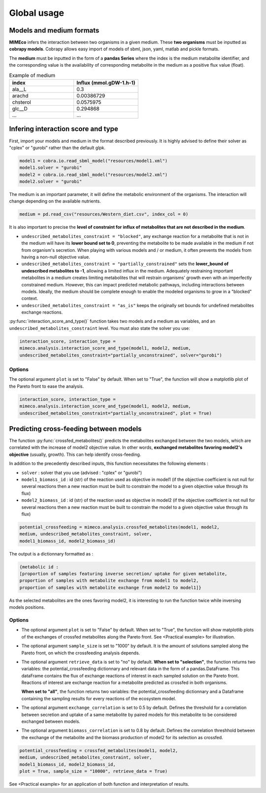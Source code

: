 Global usage
============

Models and medium formats
-------------------------

**MIMEco** infers the interaction between two organisms in a given medium. These **two organisms** must be inputted as **cobrapy models**.
Cobrapy allows easy import of models of sbml, json, yaml, matlab and pickle formats. 

The **medium** must be inputted in the form of a **pandas Series** where the index is the medium metabolite identifier, 
and the corresponding value is the availability of corresponding metabolite in the medium as a positive flux value (float).

.. list-table:: Example of medium
   :widths: 25 25
   :header-rows: 1
   
   * - index
     - Influx (mmol.gDW-1.h-1)
   * - ala__L
     - 0.3
   * - arachd
     - 0.00386729
   * - chsterol
     - 0.0575975
   * - glc__D
     - 0.294868
   * - ...
     - ...


Infering interaction score and type
------------------------------------

First, import your models and medium in the format described previously. It is highly advised to define their solver as "cplex" or "gurobi" 
rather than the default glpk.

.. code-block:: python

    model1 = cobra.io.read_sbml_model("resources/model1.xml")
    model1.solver = "gurobi"
    model2 = cobra.io.read_sbml_model("resources/model2.xml")
    model2.solver = "gurobi"

The medium is an important parameter, it will define the metabolic environment of the organisms. The interaction will change depending on the available nutrients.

.. code-block:: python

    medium = pd.read_csv("resources/Western_diet.csv", index_col = 0)

It is also important to precise the **level of constraint for influx of metabolites that are not described in the medium**. 

* ``undescribed_metabolites_constraint = "blocked"``, any exchange reaction for a metabolite that is not in the medium will have its **lower bound set to 0**, preventing the metabolite to be made available in the medium if not from organism's secretion. When playing with various models and / or medium, it often prevents the models from having a non-null objective value.

* ``undescribed_metabolites_constraint = "partially_constrained"`` sets the **lower_bound of undescribed metabolites to -1**, allowing a limited influx in the medium. Adequately restraining important metabolites in a medium creates limiting metabolites that will restrain organisms' growth even with an imperfectly constrained medium. However, this can impact predicted metabolic pathways, including interactions between models. Ideally, the medium should be complete enough to enable the modeled organisms to grow in a "blocked" context.

* ``undescribed_metabolites_constraint = "as_is"`` keeps the originally set bounds for undefined metabolites exchange reactions.

:py:func:`interaction_score_and_type()` function takes two models and a medium as variables, and an ``undescribed_metabolites_constraint`` level. You must also state the solver you use: 

.. code-block:: python

    interaction_score, interaction_type = 
    mimeco.analysis.interaction_score_and_type(model1, model2, medium, 
    undescribed_metabolites_constraint="partially_unconstrained", solver="gurobi")

Options
~~~~~~~
The optional argument ``plot`` is set to "False" by default. When set to "True", the function will show a matplotlib plot of the Pareto front to ease the analysis. 

.. code-block:: python

    interaction_score, interaction_type = 
    mimeco.analysis.interaction_score_and_type(model1, model2, medium, 
    undescribed_metabolites_constraint="partially_unconstrained", plot = True)


Predicting cross-feeding between models
----------------------------------------

The function :py:func:`crossfed_metabolites()` predicts the metabolites exchanged between the two models, which are correlated with the increase of model2 objective value.
In other words, **exchanged metabolites favoring model2's objective** (usually, growth). This can help identify cross-feeding.

In addition to the precedently described inputs, this function necessitates the following elements :

* ``solver`` : solver that you use (advised : "cplex" or "gurobi")

* ``model1_biomass_id`` : id (str) of the reaction used as objective in model1 (if the objective coefficient is not null for several
  reactions then a new reaction must be built to constrain the model to a given objective value through its flux)

* ``model2_biomass_id`` : id (str) of the reaction used as objective in model2 (if the objective coefficient is not null for several
  reactions then a new reaction must be built to constrain the model to a given objective value through its flux)

.. code-block:: python

    potential_crossfeeding = mimeco.analysis.crossfed_metabolites(model1, model2, 
    medium, undescribed_metabolites_constraint, solver, 
    model1_biomass_id, model2_biomass_id)

The output is a dictionnary formatted as :

.. code-block:: python

    {metabolic id : 
    [proportion of samples featuring inverse secretion/ uptake for given metabolite,
    proportion of samples with metabolite exchange from model1 to model2,
    proportion of samples with metabolite exchange from model2 to model1]}

As the selected metabolites are the ones favoring model2, it is interesting to run the function twice while inversing models positions.

Options
~~~~~~~

* The optional argument ``plot`` is set to "False" by default. When set to "True", the function will show matplotlib plots of the exchanges of crossfed metabolites along the Pareto front. See <Practical example> for illustration. 

* The optional argument ``sample_size`` is set to "1000" by default. It is the amount of solutions sampled along the Pareto front, on which the crossfeeding analysis depends. 

* The optional argument ``retrieve_data`` is set to "no" by default. **When set to "selection"**, the function 
  returns two variables: the potential_crossfeeding dictionnary and relevant data in the form of a pandas.DataFrame. 
  This dataFrame contains the flux of exchange reactions of interest in each sampled solution on the Pareto front. 
  Reactions of interest are exchange reaction for a metabolite predicted as crossfed in both organisms.
  
  **When set to "all"**, the function returns two variables: the potential_crossfeeding dictionnary and a Dataframe containing the sampling results for every reactions of the ecosystem model.

* The optional argument ``exchange_correlation`` is set to 0.5 by default. Defines the threshold for a correlation between secretion and uptake of a same metabolite by paired models for this metabolite to be considered exchanged between models.

* The optional argument ``biomass_correlation`` is set to 0.8 by default. Defines the correlation threshhold between the exchange of the metabolite and the biomass production of model2 for its selection as crossfed.

.. code-block:: python

   potential_crossfeeding = crossfed_metabolites(model1, model2, 
   medium, undescribed_metabolites_constraint, solver, 
   model1_biomass_id, model2_biomass_id, 
   plot = True, sample_size = "10000", retrieve_data = True)


See <Practical example> for an application of both function and interpretation of results.
